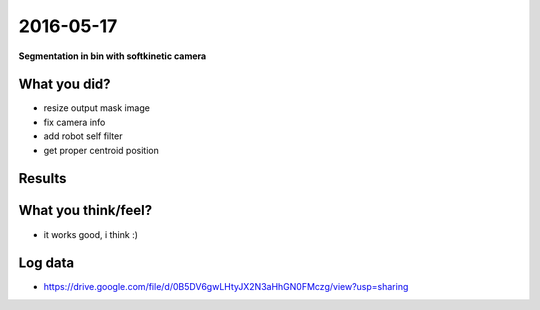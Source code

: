 2016-05-17
==========

**Segmentation in bin with softkinetic camera**


What you did?
-------------

- resize output mask image 
- fix camera info
- add robot self filter
- get proper centroid position

Results
-------

.. image:: _images/sib_filtered.png

What you think/feel?
--------------------

- it works good, i think :)

Log data
--------

- https://drive.google.com/file/d/0B5DV6gwLHtyJX2N3aHhGN0FMczg/view?usp=sharing
